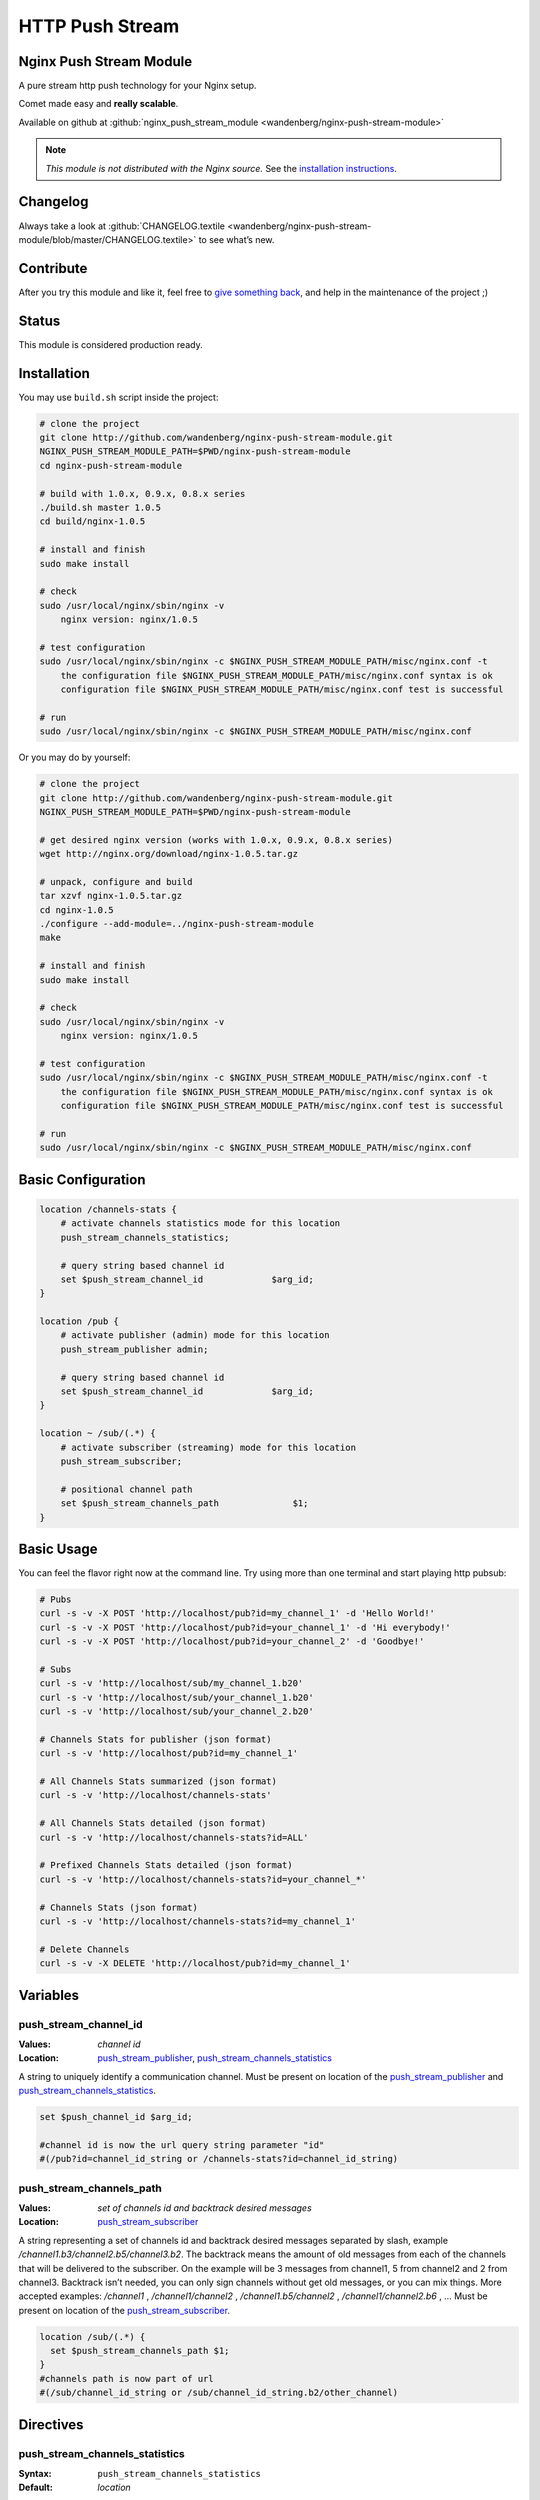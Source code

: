 HTTP Push Stream
================

Nginx Push Stream Module
------------------------
A pure stream http push technology for your Nginx setup.

Comet made easy and **really scalable**.

Available on github at 
:github:`nginx_push_stream_module <wandenberg/nginx-push-stream-module>`

.. note:: *This module is not distributed with the Nginx source.* See the 
  `installation instructions <push_stream.installation_>`_.



Changelog
---------
Always take a look at 
:github:`CHANGELOG.textile <wandenberg/nginx-push-stream-module/blob/master/CHANGELOG.textile>`
to see what’s new.



Contribute
----------
After you try this module and like it, feel free to 
`give something back <https://www.paypal.com/us/cgi-bin/webscr?cmd=_flow&SESSION=j6q7Fyp4cLjVJZpbBKHSQvJNNKC0BJ-e_KIinYxZwQlqESvriMdPT6HT0_q&dispatch=5885d80a13c0db1f8e263663d3faee8de6030e9239419d79c3f52f70a3ed57ec>`_, 
and help in the maintenance of the project ;)



Status
------
This module is considered production ready.



.. _push_stream.installation:

Installation
------------
You may use ``build.sh`` script inside the project:

.. code-block:: bash

  # clone the project
  git clone http://github.com/wandenberg/nginx-push-stream-module.git
  NGINX_PUSH_STREAM_MODULE_PATH=$PWD/nginx-push-stream-module
  cd nginx-push-stream-module

  # build with 1.0.x, 0.9.x, 0.8.x series
  ./build.sh master 1.0.5
  cd build/nginx-1.0.5

  # install and finish
  sudo make install

  # check
  sudo /usr/local/nginx/sbin/nginx -v
      nginx version: nginx/1.0.5

  # test configuration
  sudo /usr/local/nginx/sbin/nginx -c $NGINX_PUSH_STREAM_MODULE_PATH/misc/nginx.conf -t
      the configuration file $NGINX_PUSH_STREAM_MODULE_PATH/misc/nginx.conf syntax is ok
      configuration file $NGINX_PUSH_STREAM_MODULE_PATH/misc/nginx.conf test is successful

  # run
  sudo /usr/local/nginx/sbin/nginx -c $NGINX_PUSH_STREAM_MODULE_PATH/misc/nginx.conf


Or you may do by yourself:

.. code-block:: bash

  # clone the project
  git clone http://github.com/wandenberg/nginx-push-stream-module.git
  NGINX_PUSH_STREAM_MODULE_PATH=$PWD/nginx-push-stream-module

  # get desired nginx version (works with 1.0.x, 0.9.x, 0.8.x series)
  wget http://nginx.org/download/nginx-1.0.5.tar.gz

  # unpack, configure and build
  tar xzvf nginx-1.0.5.tar.gz
  cd nginx-1.0.5
  ./configure --add-module=../nginx-push-stream-module
  make

  # install and finish
  sudo make install

  # check
  sudo /usr/local/nginx/sbin/nginx -v
      nginx version: nginx/1.0.5

  # test configuration
  sudo /usr/local/nginx/sbin/nginx -c $NGINX_PUSH_STREAM_MODULE_PATH/misc/nginx.conf -t
      the configuration file $NGINX_PUSH_STREAM_MODULE_PATH/misc/nginx.conf syntax is ok
      configuration file $NGINX_PUSH_STREAM_MODULE_PATH/misc/nginx.conf test is successful

  # run
  sudo /usr/local/nginx/sbin/nginx -c $NGINX_PUSH_STREAM_MODULE_PATH/misc/nginx.conf



Basic Configuration
-------------------

.. code-block:: nginx

  location /channels-stats {
      # activate channels statistics mode for this location
      push_stream_channels_statistics;

      # query string based channel id
      set $push_stream_channel_id             $arg_id;
  }

  location /pub {
      # activate publisher (admin) mode for this location
      push_stream_publisher admin;

      # query string based channel id
      set $push_stream_channel_id             $arg_id;
  }

  location ~ /sub/(.*) {
      # activate subscriber (streaming) mode for this location
      push_stream_subscriber;

      # positional channel path
      set $push_stream_channels_path              $1;
  }



Basic Usage
-----------
You can feel the flavor right now at the command line. Try using more than one 
terminal and start playing http pubsub:

.. code-block:: bash

  # Pubs
  curl -s -v -X POST 'http://localhost/pub?id=my_channel_1' -d 'Hello World!'
  curl -s -v -X POST 'http://localhost/pub?id=your_channel_1' -d 'Hi everybody!'
  curl -s -v -X POST 'http://localhost/pub?id=your_channel_2' -d 'Goodbye!'

  # Subs
  curl -s -v 'http://localhost/sub/my_channel_1.b20'
  curl -s -v 'http://localhost/sub/your_channel_1.b20'
  curl -s -v 'http://localhost/sub/your_channel_2.b20'

  # Channels Stats for publisher (json format)
  curl -s -v 'http://localhost/pub?id=my_channel_1'

  # All Channels Stats summarized (json format)
  curl -s -v 'http://localhost/channels-stats'

  # All Channels Stats detailed (json format)
  curl -s -v 'http://localhost/channels-stats?id=ALL'

  # Prefixed Channels Stats detailed (json format)
  curl -s -v 'http://localhost/channels-stats?id=your_channel_*'

  # Channels Stats (json format)
  curl -s -v 'http://localhost/channels-stats?id=my_channel_1'

  # Delete Channels
  curl -s -v -X DELETE 'http://localhost/pub?id=my_channel_1'



Variables
---------

push_stream_channel_id
^^^^^^^^^^^^^^^^^^^^^^
:Values: *channel id*
:Location: push_stream_publisher_, push_stream_channels_statistics_

A string to uniquely identify a communication channel. Must be present on 
location of the push_stream_publisher_ and push_stream_channels_statistics_.

.. code-block:: nginx

  set $push_channel_id $arg_id;
  
  #channel id is now the url query string parameter "id"
  #(/pub?id=channel_id_string or /channels-stats?id=channel_id_string)



push_stream_channels_path
^^^^^^^^^^^^^^^^^^^^^^^^^
:Values: *set of channels id and backtrack desired messages*
:Location: push_stream_subscriber_

A string representing a set of channels id and backtrack desired messages 
separated by slash, example */channel1.b3/channel2.b5/channel3.b2*.
The backtrack means the amount of old messages from each of the channels that 
will be delivered to the subscriber. On the example will be 3 messages from 
channel1, 5 from channel2 and 2 from channel3.
Backtrack isn’t needed, you can only sign channels without get old messages, 
or you can mix things.
More accepted examples: */channel1* , */channel1/channel2* , 
*/channel1.b5/channel2* , */channel1/channel2.b6* , …
Must be present on location of the push_stream_subscriber_.

.. code-block:: nginx

  location /sub/(.*) {
    set $push_stream_channels_path $1;
  }
  #channels path is now part of url
  #(/sub/channel_id_string or /sub/channel_id_string.b2/other_channel)



Directives
----------

push_stream_channels_statistics
^^^^^^^^^^^^^^^^^^^^^^^^^^^^^^^
:Syntax: ``push_stream_channels_statistics``
:Default: *location*

**release version:** *0.2.0*

Defines a location as a source of statistics. You can use this location to get 
statistics about a specific, group or all channels, in a resumed ou summarized 
way.
To get statistics about all channels in a summarized way you have to make a GET 
in this location without specify a name in the push_stream_channel_id variable.
To get statistics about all channels in a detailed way you have to specify 
“ALL” in the push_stream_channel_id.
To get statistics about prefixed channels in a detailed way you have to specify 
“_prefix_*” in the push_stream_channel_id_.
To get statistics about a channel you have to specify the name in the 
push_stream_channel_id_.

You can get statistics in the formats plain, xml, yaml and json. The default is 
json, to change this behavior you can use **Accept** header parameter passing 
values like “text/plain”, “application/xml”, “application/yaml” and 
“application/json” respectivelly.

.. code-block:: nginx

  location /channels-stats {
      push_stream_channels_statistics;
      set $push_stream_channel_id             $arg_id;
  }

  # /channels-stats -> get statistics about all channels in a summarized way
  # /channels-stats?id=ALL -> get statistics about all channels in a detailed way
  # /channels-stats?id=channel_* -> get statistics about all channels which starts with 'channel_'
  # /channels-stats?id=channel_id -> get statistics about a channel



push_stream_publisher
^^^^^^^^^^^^^^^^^^^^^
:Syntax: ``push_stream_publisher [`` *normal* ``|`` *admin* ``]``
:Default: ``normal``
:Context: *location*

Defines a location as a message publisher. Requests to a publisher location are 
treated as messages to be sent to subscribers.
This location supports three http methods:GET, make possible to get statistics 
about the channelPOST, publish a message to the channelDELETE, remove any 
existent stored messages, disconnect any subscriber, and delete the channel. 
Available only if *admin* value is used in this directive.

.. code-block:: nginx

  # normal publisher location
  location /pub {
      push_stream_publisher;
      set $push_stream_channel_id             $arg_id;
  }

  # GET    /pub?id=channel_id -> get statistics about a channel
  # POST   /pub?id=channel_id -> publish a message to the channel

  # admin publisher location
  location /pub_admin {
      push_stream_publisher                   admin;
      set $push_stream_channel_id             $arg_id;
  }

  # GET    /pub_admin?id=channel_id -> get statistics about a channel
  # POST   /pub_admin?id=channel_id -> publish a message to the channel
  # DELETE /pub_admin?id=channel_id -> delete the channel



push_stream_subscriber
^^^^^^^^^^^^^^^^^^^^^^
:Syntax: ``push_stream_subscriber [`` *streaming* ``|`` *polling* ``|`` 
  *long-polling* ``]``
:Default: ``streaming``
:Context: *location*

Defines a location as a subscriber. This location represents a subscriber’s 
interface to a channel’s message queue.
This location only supports GET http method to receive published messages.
And has three possible values to set push mode: streaming, polling, 
long-polling. The default values is streaming.
The polling and long-polling modes could be set by the request header 
**X-Nginx-PushStream-Mode** overriding push_stream_subscriber_ directive value.

.. code-block:: nginx

  # streaming subscriber location
  location /sub/(.*) {
      push_stream_subscriber;
      # positional channel path
      set $push_stream_channels_path              $1;
  }

  curl localhost/sub/ch1 -H 'X-Nginx-PushStream-Mode:polling'      #polling request on a streaming location
  curl localhost/sub/ch1 -H 'X-Nginx-PushStream-Mode:long-polling' #long-polling request on a streaming location

  # polling subscriber location
  location /sub/(.*) {
      push_stream_subscriber                      polling;
      # positional channel path
      set $push_stream_channels_path              $1;
  }

  curl localhost/sub/ch1                                           #polling request
  curl localhost/sub/ch1 -H 'X-Nginx-PushStream-Mode:long-polling' #long-polling request on a polling location

  # long polling subscriber location
  location /sub/(.*) {
      push_stream_subscriber                      long-polling;
      # positional channel path
      set $push_stream_channels_path              $1;
  }

  curl localhost/sub/ch1                                           #long-polling request
  curl localhost/sub/ch1 -H 'X-Nginx-PushStream-Mode:polling'      #polling request on a logn-polling location



push_stream_shared_memory_size
^^^^^^^^^^^^^^^^^^^^^^^^^^^^^^
:Syntax: ``push_stream_shared_memory_size`` *size*
:Default: ``32M``
:Context: *http*

The size of the memory chunk this module will use to store published messages, 
channels and other shared structures.
When this memory is full any new request for publish a message or subscribe a 
channel will receive an 500 Internal Server Error response.



push_stream_shared_memory_cleanup_objects_ttl
^^^^^^^^^^^^^^^^^^^^^^^^^^^^^^^^^^^^^^^^^^^^^
:Syntax: ``push_stream_shared_memory_cleanup_objects_ttl`` *time*
:Default: ``30 seconds``
:Context: *http*

The length of time a message or a channel will stay on garbage collection area 
before it is completly discarded, freeing the shared memory. The minimum length 
is 30 seconds to ensure that no one is using these elements.
This operation is very important to help Nginx recycle memory consumed to 
create messages and channels, so do not use a large time.



push_stream_channel_deleted_message_text
^^^^^^^^^^^^^^^^^^^^^^^^^^^^^^^^^^^^^^^^
:Syntax: ``push_stream_channel_deleted_message_text`` *string*
:Default: ``"Channel deleted"``
:Context: *http*

**release version:** *0.2.5*

The string used on channel deleted message sent to subscribers when the channel 
is deleted by a publisher.



push_stream_ping_message_text
^^^^^^^^^^^^^^^^^^^^^^^^^^^^^
:Syntax: ``push_stream_ping_message_text`` *string*
:Default: *none*
:Context: *http*

**release version:** *0.2.5*

The string used on ping message sent to subscribers.



push_stream_message_ttl
^^^^^^^^^^^^^^^^^^^^^^^
:Syntax: ``push_stream_message_ttl`` *time*
:Default: *none*
:Context: *http*

The length of time a message may be queued before it is considered expired. If 
you do not want messages to expire, just not set this directive.



push_stream_max_subscribers_per_channel
^^^^^^^^^^^^^^^^^^^^^^^^^^^^^^^^^^^^^^^
:Syntax: ``push_stream_max_subscribers_per_channel`` *number*
:Default: *none*
:Context: *http*

The maximum number of subscribers accepted per channel. If you do not want to 
limit number of subscribers access to channels, just not set this directive.



push_stream_max_messages_stored_per_channel
^^^^^^^^^^^^^^^^^^^^^^^^^^^^^^^^^^^^^^^^^^^
:Syntax: ``push_stream_max_messages_stored_per_channel`` *number*
:Default: *none*
:Context: *http*

The maximum number of messages to store per channel. A channel’s message buffer 
will retain at most this many most recent messages. If you do not want messages 
to be discarded by length, just not set this directive.



push_stream_max_channel_id_length
^^^^^^^^^^^^^^^^^^^^^^^^^^^^^^^^^
:Syntax: ``push_stream_max_channel_id_length`` *number*
:Default: *none*
:Context: *http*

Maximum permissible channel id length (number of characters). Longer ids will 
receive an 400 Bad Request response. If you do not want to limit channel id 
length, just not set this directive.



push_stream_ping_message_interval
^^^^^^^^^^^^^^^^^^^^^^^^^^^^^^^^^
:Syntax: ``push_stream_ping_message_interval`` *time*
:Default: *none*
:Context: *http*

The time interval in which a keepalive message is sent to subscribers. If you 
do not want to send ping messages, just not set this directive.



push_stream_subscriber_connection_ttl
^^^^^^^^^^^^^^^^^^^^^^^^^^^^^^^^^^^^^
:Syntax: ``push_stream_subscriber_connection_ttl`` *time*
:Default: *none*
:Context: *http*

The length of time a subscriber will stay connected before it is considered 
expired and disconnected. If you do not want subscribers to be automatically 
disconnected, just not set this directive.
But, this operation is very important to help Nginx recycle memory consumed 
to send messages to susbscriber, allocated at pool request.



push_stream_max_number_of_channels
^^^^^^^^^^^^^^^^^^^^^^^^^^^^^^^^^^
:Syntax: ``push_stream_max_number_of_channels`` *number*
:Default: *none*
:Context: *http*

The maximum number of concurrent channels on the server. If you do not want to 
limit the number of channels, just not set this directive.



push_stream_max_number_of_broadcast_channels
^^^^^^^^^^^^^^^^^^^^^^^^^^^^^^^^^^^^^^^^^^^^
:Syntax: ``push_stream_max_number_of_broadcast_channels`` *number*
:Default: *none*
:Context: *http*

The maximum number of concurrent broadcats channels on the server. If you do 
not want to limit the number of broadcast channels, just not set this 
directive.



push_stream_broadcast_channel_prefix
^^^^^^^^^^^^^^^^^^^^^^^^^^^^^^^^^^^^
:Syntax: ``push_stream_broadcast_channel_prefix`` *string*
:Default: *none*
:Context: *http*

The string prefix used to identify when a channel is a normal or broadcast 
channel, example: when you set this directive as ``bd_``, ``bd_ch1`` will be a 
broadcast channel



push_stream_store_messages
^^^^^^^^^^^^^^^^^^^^^^^^^^
:Syntax: ``push_stream_store_messages [ on | off ]``
:Default: ``off``
:Context: *location (push_stream_publisher)*

Whether or not message queuing is enabled.
If store messages is “on” is needed to set at least one of these two directives 
push_stream_message_ttl_ or push_stream_max_messages_stored_per_channel_.



push_stream_authorized_channels_only
^^^^^^^^^^^^^^^^^^^^^^^^^^^^^^^^^^^^
:Syntax: ``push_stream_authorized_channels_only [ on | off ]``
:Default: ``off``
:Context: *location (push_stream_subscriber)*

Whether or not a subscriber may create a channel by making a request to a 
push_stream_subscriber_ location. If set to on, a publisher must send a POST 
request before a subscriber can request messages on the channel. Otherwise, 
all subscriber requests to nonexistent channels will get a 403 Forbidden 
response.
This restriction is not applied to broadcast channels, but to subscribe to a 
broadcast channel is necessary to subscribe at least to one normal channel, 
and if this directive is set to on this channel has to be created before.



push_stream_header_template
^^^^^^^^^^^^^^^^^^^^^^^^^^^
:Syntax: ``push_stream_header_template`` *string*
:Default: *none*
:Context: *location (push_stream_subscriber)*

The text that will be sended to subscribers when they arrive.



push_stream_message_template
^^^^^^^^^^^^^^^^^^^^^^^^^^^^
:Syntax: ``push_stream_message_template`` *string*
:Default: ``~text~``
:Context: *location (push_stream_subscriber)*

The text template that will be used to format the message before be sended to 
subscribers. The template can contain any number of the reserved words: ~id~, 
~text~, ~channel~ and ~event-id~, 
example: "<script>p(~id~,'~channel~','~text~');</script>"



push_stream_footer_template
^^^^^^^^^^^^^^^^^^^^^^^^^^^
:Syntax: ``push_stream_footer_template`` *string*
:Default: *none*
:Context: *location (push_stream_subscriber)*

**release version:** *0.2.6*

The text that will be sended to subscribers before connection is closed 
(channel deleted ou subscriber timeout).



push_stream_content_type
^^^^^^^^^^^^^^^^^^^^^^^^
:Syntax: ``push_stream_content_type`` *string*
:Default: ``text/plain``
:Context: *location (push_stream_subscriber)*

The content type used on responses to subscribers. Must be complient with 
push_stream_header_template_, push_stream_message_template_ and 
push_stream_footer_template_.



push_stream_broadcast_channel_max_qtd
^^^^^^^^^^^^^^^^^^^^^^^^^^^^^^^^^^^^^
:Syntax: ``push_stream_broadcast_channel_max_qtd`` *number*
:Default: *none*
:Context: *location (push_stream_subscriber)*

The maximum number of broadcast channels that a subscriber may sign on the 
request.
This directive works in conjunction with push_stream_authorized_channels_only_ 
to preserve the server from a kind of attack where a subscriber sign one normal 
channel and many nonexistent broadcast channels.



push_stream_keepalive
^^^^^^^^^^^^^^^^^^^^^
:Syntax: ``push_stream_keepalive [ on | off ]``
:Default: ``off``
:Context: *location (push_stream_publisher, push_stream_channels_statistics)*

**release version:** *0.2.4*

Enable keepalive connections, on publisher or channels statistics locations.



push_stream_eventsource_support
^^^^^^^^^^^^^^^^^^^^^^^^^^^^^^^
:Syntax: ``push_stream_eventsource_support [ on | off ]``
:Default: ``off``
:Context: *location (push_stream_subscriber)*

**release version:** *0.3.0*

Enable `Event Source <https://w3c.github.io/eventsource/>`_ support for 
subscribers.



Attention
---------
This module controls everything needed to send the messages to subscribers.
So it disable Nginx’s chuncked filter to reduce memory consumption in streaming 
connections.



Tests
-----
The tests for this module are written in Ruby, and are acceptance tests.
To run them is needed to have an environment with::

  * Basic requirements
    - ruby >= 1.8.7
    - rubygems >= 1.6.2
    - rake >= 0.8.7
  * Required gems
    - POpen4 >= 0.1.4
    - em-http-request >= 0.2.14
    - json >= 1.4.3
    - ruby-debug >= 0.10.4
    - jasmine >= 1.0.2.1
    - nokogiri >= 1.5.0

You can install these gems with bundler (bundler is required to be installed 
before, *gem install bundler*)

.. code-block:: bash

  cd test/
  bundle install --without docs


or individually

.. code-block:: bash

  gem install POpen4 -v 0.1.4
  gem install em-http-request -v 0.2.14
  gem install json -v 1.4.3
  gem install ruby-debug -v 0.10.4
  gem install jasmine -v 1.0.2.1
  gem install nokogiri -v 1.5.0


Then issue ``rake tests``.
This command run the tests using nginx **executable** located at 
*/usr/local/nginx/sbin/nginx* with *1* **worker** responding at 
**host** *localhost* and **port** *9990*.
To change this behavior use the commands bellow

.. code-block:: bash

  rake tests executable="../build/nginx-1.0.5/objs/nginx"   # to change default path for nginx executable
  rake tests host=my_machine                                # to change default hostname
  rake tests port=9889                                      # to change default port
  rake tests workers=2                                      # to change dafault number of workers used


and can combine any of these parameters, like:

.. code-block:: bash

  rake tests port=9889 executable="../build/nginx-1.0.5/objs/nginx"



Discussion
----------
Nginx Push Stream Module 
`Discussion Group <https://groups.google.com/forum/#!forum/nginxpushstream>`_



Contributors
------------
:github:`People <wandenberg/nginx-push-stream-module/contributors>`
